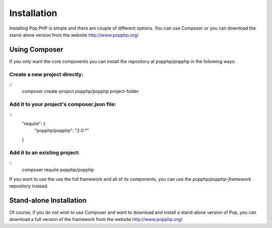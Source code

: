 Installation
============

Installing Pop PHP is simple and there are couple of different options. You can use Composer
or you can download the stand-alone version from the website http://www.popphp.org/

Using Composer
--------------

If you only want the core components you can install the repository at popphp/popphp in the following ways:

Create a new project directly:
~~~~~~~~~~~~~~~~~~~~~~~~~~~~~~
::
    composer create-project popphp/popphp project-folder

Add it to your project's composer.json file:
~~~~~~~~~~~~~~~~~~~~~~~~~~~~~~~~~~~~~~~~~~~~
::
    "require": {
        "popphp/popphp": "2.0.*"
    }

Add it to an existing project:
~~~~~~~~~~~~~~~~~~~~~~~~~~~~~~
::
    composer require popphp/popphp

If you want to use the use the full framework and all of its components, you can use the
`popphp/popphp-framework` repository instead.

Stand-alone Installation
------------------------

Of course, if you do not wish to use Composer and want to download and install a stand-alone version
of Pop, you can download a full version of the framework from the website http://www.popphp.org/
